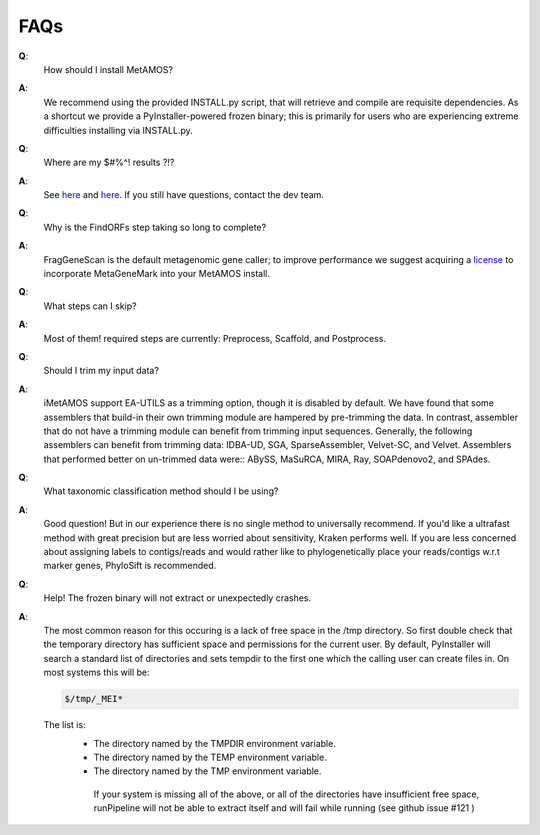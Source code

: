 #########
FAQs
#########

**Q**:
    How should I install MetAMOS?

**A**:
    We recommend using the provided INSTALL.py script, that will retrieve and compile are requisite dependencies. As a shortcut we provide a PyInstaller-powered frozen binary; this is primarily for users who are experiencing extreme difficulties installing via INSTALL.py.

**Q**:
    Where are my $#%^! results ?!?

**A**:
    See `here <http://metamos.readthedocs.org/en/latest/content/directory.html>`_ and `here <http://metamos.readthedocs.org/en/latest/content/output.html>`_. If you still have questions, contact the dev team.

**Q**:
    Why is the FindORFs step taking so long to complete?

**A**:
    FragGeneScan is the default metagenomic gene caller; to improve performance we suggest acquiring a `license <http://opal.biology.gatech.edu/license_download.cgi>`_  to incorporate MetaGeneMark into your MetAMOS install.

**Q**:
    What steps can I skip?

**A**:
    Most of them! required steps are currently: Preprocess, Scaffold, and Postprocess.


**Q**:
    Should I trim my input data?

**A**:
    iMetAMOS support EA-UTILS as a trimming option, though it is disabled by default. We have found that some assemblers that build-in their own trimming module are hampered by pre-trimming the data. In contrast, assembler that do not have a trimming module can benefit from trimming input sequences. Generally, the following assemblers can benefit from trimming data: IDBA-UD, SGA, SparseAssembler, Velvet-SC, and Velvet. Assemblers that performed better on un-trimmed data were:: ABySS, MaSuRCA, MIRA, Ray, SOAPdenovo2, and SPAdes.
**Q**:
    What taxonomic classification method should I be using?

**A**:
    Good question! But in our experience there is no single method to universally recommend. If you'd like a ultrafast method with great precision but are less worried about sensitivity, Kraken performs well. If you are less concerned about assigning labels to contigs/reads and would rather like to phylogenetically place your reads/contigs w.r.t marker genes, PhyloSift is recommended.

**Q**:
    Help! The frozen binary will not extract or unexpectedly crashes.

**A**:
    The most common reason for this occuring is a lack of free space in the /tmp directory. So first double check that the temporary directory has sufficient space and permissions for the current user. By default, PyInstaller will search a standard list of directories and sets tempdir to the first one which the calling user can create files in. On most systems this will be:

    .. code-block:: bash

        $/tmp/_MEI*


    The list is:
     - The directory named by the TMPDIR environment variable.
     - The directory named by the TEMP environment variable.
     - The directory named by the TMP environment variable.

      If your system is missing all of the above, or all of the directories have insufficient free space, runPipeline will not be able to extract itself and will fail while running (see github issue #121 )

